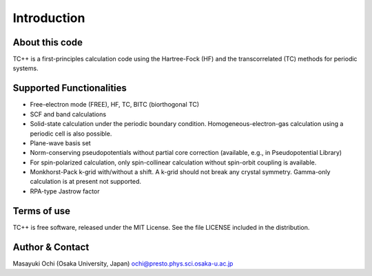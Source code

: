 Introduction
============

About this code
---------------
TC++ is a first-principles calculation code using the Hartree-Fock (HF) and the transcorrelated (TC) methods for periodic systems.

Supported Functionalities
-------------------------

- Free-electron mode (FREE), HF, TC, BITC (biorthogonal TC)
- SCF and band calculations
- Solid-state calculation under the periodic boundary condition. Homogeneous-electron-gas calculation using a periodic cell is also possible.
- Plane-wave basis set
- Norm-conserving pseudopotentials without partial core correction (available, e.g., in Pseudopotential Library)
- For spin-polarized calculation, only spin-collinear calculation without spin-orbit coupling is available.
- Monkhorst-Pack k-grid with/without a shift. A k-grid should not break any crystal symmetry. Gamma-only calculation is at present not supported.
- RPA-type Jastrow factor

Terms of use
------------
TC++ is free software, released under the MIT License. See the file LICENSE included in the distribution.

Author & Contact
----------------
Masayuki Ochi (Osaka University, Japan)  ochi@presto.phys.sci.osaka-u.ac.jp

